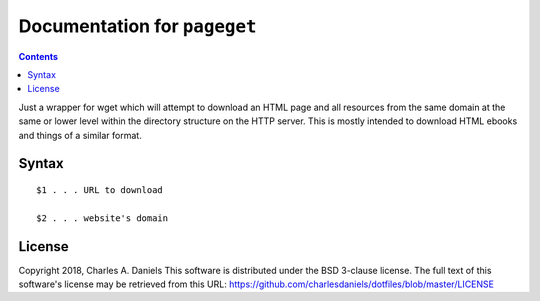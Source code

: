 *****************************
Documentation for ``pageget``
*****************************

.. contents::



Just a wrapper for wget which will attempt to download an HTML page and
all resources from the same domain at the same or lower level within the
directory structure on the HTTP server. This is mostly intended to download
HTML ebooks and things of a similar format.


Syntax
======

::

    $1 . . . URL to download

    $2 . . . website's domain


License
=======


Copyright 2018, Charles A. Daniels
This software is distributed under the BSD 3-clause license. The full text
of this software's license may be retrieved from this URL:
https://github.com/charlesdaniels/dotfiles/blob/master/LICENSE



